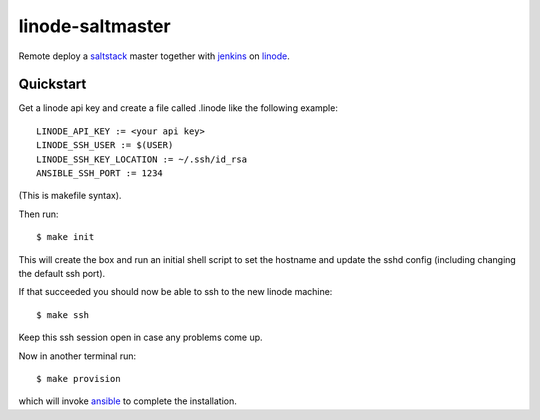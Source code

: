 
linode-saltmaster
=================

Remote deploy a `saltstack`_ master together with `jenkins`_ on `linode`_.

Quickstart
----------

Get a linode api key and create a file called .linode like the following
example::


    LINODE_API_KEY := <your api key>
    LINODE_SSH_USER := $(USER)
    LINODE_SSH_KEY_LOCATION := ~/.ssh/id_rsa
    ANSIBLE_SSH_PORT := 1234

(This is makefile syntax).

Then run::

    $ make init

This will create the box and run an initial shell script to set the hostname and update
the sshd config (including changing the default ssh port).

If that succeeded you should now be able to ssh to the new linode machine::

    $ make ssh

Keep this ssh session open in case any problems come up.

Now in another terminal run::

    $ make provision

which will invoke `ansible`_ to complete the installation.


.. _saltstack: https://saltstack.com/
.. _jenkins: https://jenkins.io/
.. _linode: https://www.linode.com/
.. _ansible: https://www.ansible.com/

